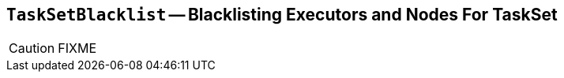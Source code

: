 == [[TaskSetBlacklist]] `TaskSetBlacklist` -- Blacklisting Executors and Nodes For TaskSet

CAUTION: FIXME
